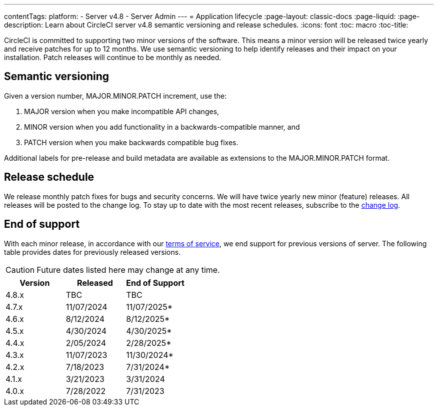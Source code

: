 ---
contentTags:
  platform:
    - Server v4.8
    - Server Admin
---
= Application lifecycle
:page-layout: classic-docs
:page-liquid:
:page-description: Learn about CircleCI server v4.8 semantic versioning and release schedules.
:icons: font
:toc: macro
:toc-title:

CircleCI is committed to supporting two minor versions of the software. This means a minor version will be released twice yearly and receive patches for up to 12 months. We use semantic versioning to help identify releases and their impact on your installation. Patch releases will continue to be monthly as needed.

[#semantic-versioning]
== Semantic versioning
Given a version number, MAJOR.MINOR.PATCH increment, use the:

. MAJOR version when you make incompatible API changes,
. MINOR version when you add functionality in a backwards-compatible manner, and
. PATCH version when you make backwards compatible bug fixes.

Additional labels for pre-release and build metadata are available as extensions to the MAJOR.MINOR.PATCH format.

[#release-schedule]
== Release schedule
We release monthly patch fixes for bugs and security concerns. We will have twice yearly new minor (feature) releases. All releases will be posted to the change log. To stay up to date with the most recent releases, subscribe to the link:https://circleci.com/server/changelog/[change log].

[#end-of-support]
== End of support
With each minor release, in accordance with our link:https://circleci.com/legal/terms-of-service/[terms of service], we end support for previous versions of server. The following table provides dates for previously released versions.

CAUTION: Future dates listed here may change at any time.

[.table.table-striped]
[cols=3*, options="header", stripes=even]
|===
| Version | Released | End of Support

|4.8.x
|TBC
|TBC

|4.7.x
|11/07/2024
|11/07/2025*

|4.6.x
|8/12/2024
|8/12/2025*

|4.5.x
|4/30/2024
|4/30/2025*

|4.4.x
|2/05/2024
|2/28/2025*

|4.3.x
|11/07/2023
|11/30/2024*

|4.2.x
|7/18/2023
|7/31/2024*

|4.1.x
|3/21/2023
|3/31/2024

|4.0.x
|7/28/2022
|7/31/2023
|===
